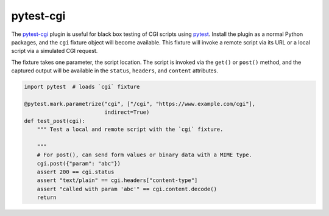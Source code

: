 ##########
pytest-cgi
##########

.. |badge| image:: https://travis-ci.org/mdklatt/pytest-cgi.svg?branch=master
   :alt: Travis CI build status
   :target: `travis`_
.. _travis: https://travis-ci.org/mdklatt/pytest-cgi
.. _pytest-cgi: http://github.com/mdklatt/pytest-cgi
.. _pytest: http://pytest.org

|badge|

The `pytest-cgi`_ plugin is useful for black box testing of CGI scripts using
`pytest`_. Install the plugin as a normal Python packages, and the ``cgi``
fixture object will become available. This fixture will invoke a remote script
via its URL or a local script via a simulated CGI request.

The fixture takes one parameter, the script location. The script is invoked via
the ``get()`` or ``post()`` method, and the captured output will be available
in the ``status``, ``headers``, and ``content`` attributes.


.. code-block:: python

    import pytest  # loads `cgi` fixture

    @pytest.mark.parametrize("cgi", ["/cgi", "https://www.example.com/cgi"],
                             indirect=True)
    def test_post(cgi):
        """ Test a local and remote script with the `cgi` fixture.

        """
        # For post(), can send form values or binary data with a MIME type.
        cgi.post({"param": "abc"})
        assert 200 == cgi.status
        assert "text/plain" == cgi.headers["content-type"]
        assert "called with param 'abc'" == cgi.content.decode()
        return

